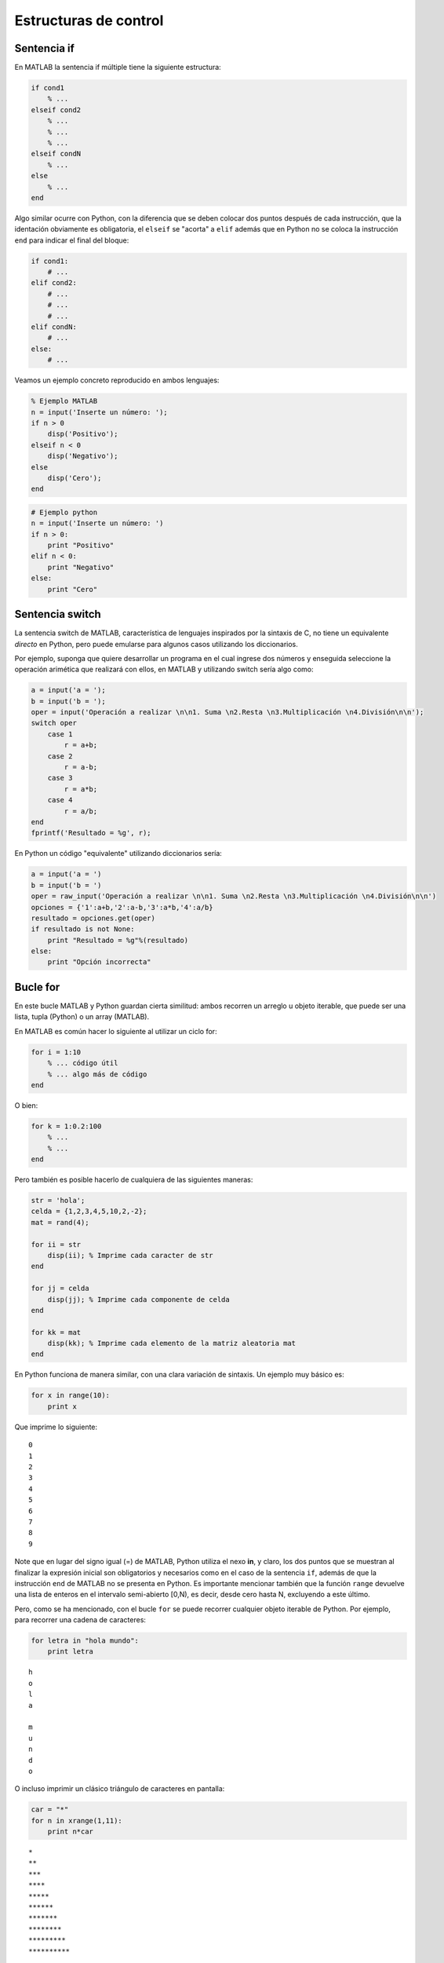 Estructuras de control
======================

Sentencia if
------------

En MATLAB la sentencia if múltiple tiene la siguiente estructura:

.. code:: matlab

	if cond1
	    % ...
	elseif cond2
	    % ...
	    % ...
	    % ...
	elseif condN
	    % ...
	else
	    % ...
	end


Algo similar ocurre con Python, con la diferencia que se deben colocar dos puntos después de cada instrucción,
que la identación obviamente es obligatoria, el ``elseif`` se "acorta" a ``elif`` además que en Python no se 
coloca la instrucción ``end`` para indicar el final del bloque:

.. code:: python

	if cond1:
	    # ...
	elif cond2:
	    # ...
	    # ...
	    # ...
	elif condN:
	    # ...
	else:
	    # ...

Veamos un ejemplo concreto reproducido en ambos lenguajes:

.. code:: matlab

	% Ejemplo MATLAB
	n = input('Inserte un número: ');
	if n > 0
	    disp('Positivo');
	elseif n < 0
	    disp('Negativo');
	else
	    disp('Cero');
	end


.. code:: python

	# Ejemplo python
	n = input('Inserte un número: ')
	if n > 0:
	    print "Positivo"
	elif n < 0:
	    print "Negativo"
	else:
	    print "Cero"


Sentencia switch
----------------

La sentencia switch de MATLAB, característica de lenguajes inspirados por la sintaxis de C, no tiene un equivalente 
*directo* en Python, pero puede emularse para algunos casos utilizando los diccionarios.

Por ejemplo, suponga que quiere desarrollar un programa en el cual ingrese dos números y enseguida seleccione la 
operación arimética que realizará con ellos, en MATLAB y utilizando switch sería algo como:

.. code:: matlab

	a = input('a = ');
	b = input('b = ');
	oper = input('Operación a realizar \n\n1. Suma \n2.Resta \n3.Multiplicación \n4.División\n\n');
	switch oper
	    case 1
	        r = a+b;
	    case 2
	        r = a-b;
	    case 3
	        r = a*b;
	    case 4
	        r = a/b;
	end
	fprintf('Resultado = %g', r);

En Python un código "equivalente" utilizando diccionarios sería:

.. code:: python

	a = input('a = ')
	b = input('b = ')
	oper = raw_input('Operación a realizar \n\n1. Suma \n2.Resta \n3.Multiplicación \n4.División\n\n')
	opciones = {'1':a+b,'2':a-b,'3':a*b,'4':a/b}
	resultado = opciones.get(oper)
	if resultado is not None:
	    print "Resultado = %g"%(resultado)
	else:
	    print "Opción incorrecta"


Bucle for
---------

En este bucle MATLAB y Python guardan cierta similitud: ambos recorren un arreglo u objeto iterable, que puede 
ser una lista, tupla (Python) o un array (MATLAB).

En MATLAB es común hacer lo siguiente al utilizar un ciclo for:

.. code:: matlab

	for i = 1:10
	    % ... código útil
	    % ... algo más de código
	end

O bien:

.. code:: matlab

	for k = 1:0.2:100
	    % ...
	    % ...
	end

Pero también es posible hacerlo de cualquiera de las siguientes maneras:

.. code:: matlab

	str = 'hola';
	celda = {1,2,3,4,5,10,2,-2};
	mat = rand(4);

	for ii = str
	    disp(ii); % Imprime cada caracter de str
	end

	for jj = celda
	    disp(jj); % Imprime cada componente de celda
	end

	for kk = mat
	    disp(kk); % Imprime cada elemento de la matriz aleatoria mat
	end


En Python funciona de manera similar, con una clara variación de sintaxis. Un ejemplo muy básico es:

.. code:: python

	for x in range(10):
	    print x
	
Que imprime lo siguiente:

:: 

	0
	1
	2
	3
	4
	5
	6
	7
	8
	9

Note que en lugar del signo igual (=) de MATLAB, Python utiliza el nexo **in**, y claro, los dos puntos que se muestran al 
finalizar la expresión inicial son obligatorios y necesarios como en el caso de la sentencia ``if``, además de que la 
instrucción ``end`` de MATLAB no se presenta en Python. Es importante mencionar también que la función ``range`` devuelve 
una lista de enteros en el intervalo semi-abierto [0,N), es decir, desde cero hasta N, excluyendo a este último.

Pero, como se ha mencionado, con el bucle ``for`` se puede recorrer cualquier objeto iterable de Python. Por ejemplo, 
para recorrer una cadena de caracteres:

.. code:: python

	for letra in "hola mundo":
	    print letra

::

	h
	o
	l
	a
	 
	m
	u
	n
	d
	o


O incluso imprimir un clásico triángulo de caracteres en pantalla:

.. code:: python

	car = "*"
	for n in xrange(1,11):
	    print n*car
	
::

	*
	**
	***
	****
	*****
	******
	*******
	********
	*********
	**********

De lo anterior, mención *especial* merece la función ``xrange``, que es muy similar a ``range`` (de hecho la sintaxis es 
la misma), pero que en lugar de devolver una lista de enteros, devuelve un objeto iterable, lo cual le hace más eficiente 
en cuestión de tiempo y memoria. Algo que quizá por ahora no resulte tan crítico, pero que muy posiblemente le sea útil 
posteriormente.


Bucle while
-----------

El bucle ``while`` sigue una *filosofía* similar en ambos lenguajes, difiriendo simplemente en los dos puntos e 
indentación de Python y la terminación ``end`` de MATLAB, véase el ejemplo siguiente:

En MATLAB:

.. code:: matlab

	k = 0;
	while k < 10
	    disp(k);
	    k = k + 1;
	end

En Python:

.. code:: python

	k = 0
	while k < 10:
	    print k
	    k += 1
